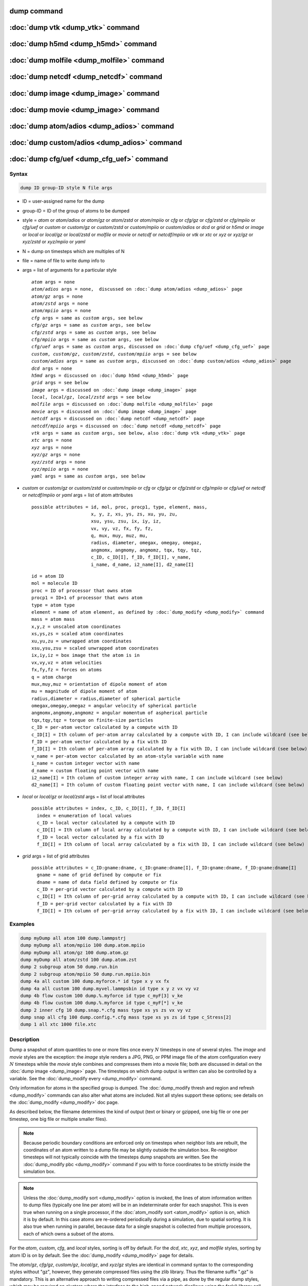 .. index:: dump
.. index:: dump atom
.. index:: dump cfg
.. index:: dump custom
.. index:: dump dcd
.. index:: dump grid
.. index:: dump local
.. index:: dump xtc
.. index:: dump yaml
.. index:: dump xyz
.. index:: dump atom/gz
.. index:: dump cfg/gz
.. index:: dump custom/gz
.. index:: dump local/gz
.. index:: dump xyz/gz
.. index:: dump atom/mpiio
.. index:: dump cfg/mpiio
.. index:: dump custom/mpiio
.. index:: dump xyz/mpiio
.. index:: dump atom/zstd
.. index:: dump cfg/zstd
.. index:: dump custom/zstd
.. index:: dump xyz/zstd
.. index:: dump local/zstd

dump command
============

:doc:`dump vtk <dump_vtk>` command
==================================

:doc:`dump h5md <dump_h5md>` command
====================================

:doc:`dump molfile <dump_molfile>` command
==========================================

:doc:`dump netcdf <dump_netcdf>` command
========================================

:doc:`dump image <dump_image>` command
======================================

:doc:`dump movie <dump_image>` command
======================================

:doc:`dump atom/adios <dump_adios>` command
===========================================

:doc:`dump custom/adios <dump_adios>` command
=============================================

:doc:`dump cfg/uef <dump_cfg_uef>` command
==========================================

Syntax
""""""

.. code-block:: LAMMPS

   dump ID group-ID style N file args

* ID = user-assigned name for the dump
* group-ID = ID of the group of atoms to be dumped
* style = *atom* or *atom/adios* or *atom/gz* or *atom/zstd* or *atom/mpiio* or *cfg* or *cfg/gz* or *cfg/zstd* or *cfg/mpiio* or *cfg/uef* or *custom* or *custom/gz* or *custom/zstd* or *custom/mpiio* or *custom/adios* or *dcd* or *grid* or *h5md* or *image* or *local* or *local/gz* or *local/zstd* or *molfile* or *movie* or *netcdf* or *netcdf/mpiio* or *vtk* or *xtc* or *xyz* or *xyz/gz* or *xyz/zstd* or *xyz/mpiio* or *yaml*
* N = dump on timesteps which are multiples of N
* file = name of file to write dump info to
* args = list of arguments for a particular style

  .. parsed-literal::

       *atom* args = none
       *atom/adios* args = none,  discussed on :doc:`dump atom/adios <dump_adios>` page
       *atom/gz* args = none
       *atom/zstd* args = none
       *atom/mpiio* args = none
       *cfg* args = same as *custom* args, see below
       *cfg/gz* args = same as *custom* args, see below
       *cfg/zstd* args = same as *custom* args, see below
       *cfg/mpiio* args = same as *custom* args, see below
       *cfg/uef* args = same as *custom* args, discussed on :doc:`dump cfg/uef <dump_cfg_uef>` page
       *custom*, *custom/gz*, *custom/zstd*, *custom/mpiio* args = see below
       *custom/adios* args = same as *custom* args, discussed on :doc:`dump custom/adios <dump_adios>` page
       *dcd* args = none
       *h5md* args = discussed on :doc:`dump h5md <dump_h5md>` page
       *grid* args = see below
       *image* args = discussed on :doc:`dump image <dump_image>` page
       *local*, *local/gz*, *local/zstd* args = see below
       *molfile* args = discussed on :doc:`dump molfile <dump_molfile>` page
       *movie* args = discussed on :doc:`dump image <dump_image>` page
       *netcdf* args = discussed on :doc:`dump netcdf <dump_netcdf>` page
       *netcdf/mpiio* args = discussed on :doc:`dump netcdf <dump_netcdf>` page
       *vtk* args = same as *custom* args, see below, also :doc:`dump vtk <dump_vtk>` page
       *xtc* args = none
       *xyz* args = none
       *xyz/gz* args = none
       *xyz/zstd* args = none
       *xyz/mpiio* args = none
       *yaml* args = same as *custom* args, see below

* *custom* or *custom/gz* or *custom/zstd* or *custom/mpiio* or *cfg* or *cfg/gz* or *cfg/zstd* or *cfg/mpiio* or *cfg/uef* or *netcdf* or *netcdf/mpiio* or *yaml* args = list of atom attributes

  .. parsed-literal::

         possible attributes = id, mol, proc, procp1, type, element, mass,
                               x, y, z, xs, ys, zs, xu, yu, zu,
                               xsu, ysu, zsu, ix, iy, iz,
                               vx, vy, vz, fx, fy, fz,
                               q, mux, muy, muz, mu,
                               radius, diameter, omegax, omegay, omegaz,
                               angmomx, angmomy, angmomz, tqx, tqy, tqz,
                               c_ID, c_ID[I], f_ID, f_ID[I], v_name,
                               i_name, d_name, i2_name[I], d2_name[I]

  .. parsed-literal::

           id = atom ID
           mol = molecule ID
           proc = ID of processor that owns atom
           procp1 = ID+1 of processor that owns atom
           type = atom type
           element = name of atom element, as defined by :doc:`dump_modify <dump_modify>` command
           mass = atom mass
           x,y,z = unscaled atom coordinates
           xs,ys,zs = scaled atom coordinates
           xu,yu,zu = unwrapped atom coordinates
           xsu,ysu,zsu = scaled unwrapped atom coordinates
           ix,iy,iz = box image that the atom is in
           vx,vy,vz = atom velocities
           fx,fy,fz = forces on atoms
           q = atom charge
           mux,muy,muz = orientation of dipole moment of atom
           mu = magnitude of dipole moment of atom
           radius,diameter = radius,diameter of spherical particle
           omegax,omegay,omegaz = angular velocity of spherical particle
           angmomx,angmomy,angmomz = angular momentum of aspherical particle
           tqx,tqy,tqz = torque on finite-size particles
           c_ID = per-atom vector calculated by a compute with ID
           c_ID[I] = Ith column of per-atom array calculated by a compute with ID, I can include wildcard (see below)
           f_ID = per-atom vector calculated by a fix with ID
           f_ID[I] = Ith column of per-atom array calculated by a fix with ID, I can include wildcard (see below)
           v_name = per-atom vector calculated by an atom-style variable with name
           i_name = custom integer vector with name
           d_name = custom floating point vector with name
           i2_name[I] = Ith column of custom integer array with name, I can include wildcard (see below)
           d2_name[I] = Ith column of custom floating point vector with name, I can include wildcard (see below)

* *local* or *local/gz* or *local/zstd* args = list of local attributes

  .. parsed-literal::

         possible attributes = index, c_ID, c_ID[I], f_ID, f_ID[I]
           index = enumeration of local values
           c_ID = local vector calculated by a compute with ID
           c_ID[I] = Ith column of local array calculated by a compute with ID, I can include wildcard (see below)
           f_ID = local vector calculated by a fix with ID
           f_ID[I] = Ith column of local array calculated by a fix with ID, I can include wildcard (see below)

* *grid* args = list of grid attributes

  .. parsed-literal::

         possible attributes = c_ID:gname:dname, c_ID:gname:dname[I], f_ID:gname:dname, f_ID:gname:dname[I]
           gname = name of grid defined by compute or fix
           dname = name of data field defined by compute or fix
           c_ID = per-grid vector calculated by a compute with ID
           c_ID[I] = Ith column of per-grid array calculated by a compute with ID, I can include wildcard (see below)
           f_ID = per-grid vector calculated by a fix with ID
           f_ID[I] = Ith column of per-grid array calculated by a fix with ID, I can include wildcard (see below)

Examples
""""""""

.. code-block:: LAMMPS

   dump myDump all atom 100 dump.lammpstrj
   dump myDump all atom/mpiio 100 dump.atom.mpiio
   dump myDump all atom/gz 100 dump.atom.gz
   dump myDump all atom/zstd 100 dump.atom.zst
   dump 2 subgroup atom 50 dump.run.bin
   dump 2 subgroup atom/mpiio 50 dump.run.mpiio.bin
   dump 4a all custom 100 dump.myforce.* id type x y vx fx
   dump 4a all custom 100 dump.myvel.lammpsbin id type x y z vx vy vz
   dump 4b flow custom 100 dump.%.myforce id type c_myF[3] v_ke
   dump 4b flow custom 100 dump.%.myforce id type c_myF[*] v_ke
   dump 2 inner cfg 10 dump.snap.*.cfg mass type xs ys zs vx vy vz
   dump snap all cfg 100 dump.config.*.cfg mass type xs ys zs id type c_Stress[2]
   dump 1 all xtc 1000 file.xtc

Description
"""""""""""

Dump a snapshot of atom quantities to one or more files once every
:math:`N` timesteps in one of several styles.  The *image* and *movie*
styles are the exception: the *image* style renders a JPG, PNG, or PPM
image file of the atom configuration every :math:`N` timesteps while
the *movie* style combines and compresses them into a movie file; both
are discussed in detail on the :doc:`dump image <dump_image>` page.
The timesteps on which dump output is written can also be controlled
by a variable.  See the :doc:`dump_modify every <dump_modify>`
command.

Only information for atoms in the specified group is dumped.  The
:doc:`dump_modify thresh and region and refresh <dump_modify>` commands
can also alter what atoms are included.  Not all styles support
these options; see details on the :doc:`dump_modify <dump_modify>` doc page.

As described below, the filename determines the kind of output (text
or binary or gzipped, one big file or one per timestep, one big file
or multiple smaller files).

.. note::

   Because periodic boundary conditions are enforced only on timesteps
   when neighbor lists are rebuilt, the coordinates of an atom written
   to a dump file may be slightly outside the simulation box.
   Re-neighbor timesteps will not typically coincide with the
   timesteps dump snapshots are written.  See the :doc:`dump_modify
   pbc <dump_modify>` command if you with to force coordinates to be
   strictly inside the simulation box.

.. note::

   Unless the :doc:`dump_modify sort <dump_modify>` option is
   invoked, the lines of atom information written to dump files
   (typically one line per atom) will be in an indeterminate order for
   each snapshot.  This is even true when running on a single processor,
   if the :doc:`atom_modify sort <atom_modify>` option is on, which it is
   by default.  In this case atoms are re-ordered periodically during a
   simulation, due to spatial sorting.  It is also true when running in
   parallel, because data for a single snapshot is collected from
   multiple processors, each of which owns a subset of the atoms.

For the *atom*, *custom*, *cfg*, and *local* styles, sorting is off by
default.  For the *dcd*, *xtc*, *xyz*, and *molfile* styles, sorting
by atom ID is on by default. See the :doc:`dump_modify <dump_modify>`
page for details.

The *atom/gz*, *cfg/gz*, *custom/gz*, *local/gz*, and *xyz/gz* styles
are identical in command syntax to the corresponding styles without
"gz", however, they generate compressed files using the zlib
library. Thus the filename suffix ".gz" is mandatory. This is an
alternative approach to writing compressed files via a pipe, as done by
the regular dump styles, which may be required on clusters where the
interface to the high-speed network disallows using the fork() library
call (which is needed for a pipe).  For the remainder of this page, you
should thus consider the *atom* and *atom/gz* styles (etc.) to be
inter-changeable, with the exception of the required filename suffix.

Similarly, the *atom/zstd*, *cfg/zstd*, *custom/zstd*, *local/zstd*, and
*xyz/zstd* styles are identical to the gz styles, but use the Zstd
compression library instead and require the ".zst" suffix. See the
:doc:`dump_modify <dump_modify>` page for details on how to control the
compression level in both variants.

As explained below, the *atom/mpiio*, *cfg/mpiio*, *custom/mpiio*, and
*xyz/mpiio* styles are identical in command syntax and in the format of
the dump files they create, to the corresponding styles without "mpiio",
except the single dump file they produce is written in parallel via the
MPI-IO library.  For the remainder of this page, you should thus
consider the *atom* and *atom/mpiio* styles (etc.) to be
inter-changeable.  The one exception is how the filename is specified
for the MPI-IO styles, as explained below.

.. warning::

   The MPIIO package is currently unmaintained and has become
   unreliable. Use with caution.

The precision of values output to text-based dump files can be
controlled by the :doc:`dump_modify format <dump_modify>` command and
its options.

----------

The *style* keyword determines what atom quantities are written to the
file and in what format.  Settings made via the
:doc:`dump_modify <dump_modify>` command can also alter the format of
individual values and the file itself.

The *atom*, *local*, and *custom* styles create files in a simple text
format that is self-explanatory when viewing a dump file.  Some of the
LAMMPS post-processing tools described on the :doc:`Tools <Tools>` doc
page, including `Pizza.py <https://lammps.github.io/pizza>`_,
work with this format, as does the :doc:`rerun <rerun>` command.

For post-processing purposes the *atom*, *local*, and *custom* text
files are self-describing in the following sense.

The dimensions of the simulation box are included in each snapshot.
For an orthogonal simulation box this information is formatted as:

.. parsed-literal::

   ITEM: BOX BOUNDS xx yy zz
   xlo xhi
   ylo yhi
   zlo zhi

where xlo,xhi are the maximum extents of the simulation box in the
:math:`x`-dimension, and similarly for :math:`y` and :math:`z`.  The
"xx yy zz" terms are six characters that encode the style of boundary for each
of the six simulation box boundaries (xlo,xhi; ylo,yhi; and zlo,zhi).  Each of
the six characters is one of *p* (periodic), *f* (fixed), *s* (shrink wrap),
or *m* (shrink wrapped with a minimum value).  See the
:doc:`boundary <boundary>` command for details.

For triclinic simulation boxes (non-orthogonal), an orthogonal
bounding box which encloses the triclinic simulation box is output,
along with the three tilt factors (*xy*, *xz*, *yz*) of the triclinic box,
formatted as follows:

.. parsed-literal::

   ITEM: BOX BOUNDS xy xz yz xx yy zz
   xlo_bound xhi_bound xy
   ylo_bound yhi_bound xz
   zlo_bound zhi_bound yz

The presence of the text "xy xz yz" in the ITEM line indicates that
the three tilt factors will be included on each of the three following lines.
This bounding box is convenient for many visualization programs.  The
meaning of the six character flags for "xx yy zz" is the same as above.

Note that the first two numbers on each line are now xlo_bound instead
of xlo, etc. because they represent a bounding box.  See the :doc:`Howto
triclinic <Howto_triclinic>` page for a geometric description of
triclinic boxes, as defined by LAMMPS, simple formulas for how the six
bounding box extents (xlo_bound, xhi_bound, etc.) are calculated from the
triclinic parameters, and how to transform those parameters to and
from other commonly used triclinic representations.

The "ITEM: ATOMS" line in each snapshot lists column descriptors for
the per-atom lines that follow.  For example, the descriptors would be
"id type xs ys zs" for the default *atom* style, and would be the atom
attributes you specify in the dump command for the *custom* style.

For style *atom*, atom coordinates are written to the file, along with
the atom ID and atom type.  By default, atom coords are written in a
scaled format (from 0 to 1).  That is, an :math:`x` value of 0.25 means the
atom is at a location 1/4 of the distance from *xlo* to *xhi* of the box
boundaries.  The format can be changed to unscaled coords via the
:doc:`dump_modify <dump_modify>` settings.  Image flags can also be
added for each atom via dump_modify.

Style *custom* allows you to specify a list of atom attributes to be
written to the dump file for each atom.  Possible attributes are
listed above and will appear in the order specified.  You cannot
specify a quantity that is not defined for a particular simulation---such as
*q* for atom style *bond*, since that atom style does not
assign charges.  Dumps occur at the very end of a timestep, so atom
attributes will include effects due to fixes that are applied during
the timestep.  An explanation of the possible dump custom attributes
is given below.

For style *local*, local output generated by :doc:`computes <compute>`
and :doc:`fixes <fix>` is used to generate lines of output that is
written to the dump file.  This local data is typically calculated by
each processor based on the atoms it owns, but there may be zero or
more entities per atom (e.g., a list of bond distances).  An explanation
of the possible dump local attributes is given below.  Note that by
using input from the :doc:`compute property/local
<compute_property_local>` command with dump local, it is possible to
generate information on bonds, angles, etc. that can be cut and pasted
directly into a data file read by the :doc:`read_data <read_data>`
command.

Style *cfg* has the same command syntax as style *custom* and writes
extended CFG format files, as used by the `AtomEye
<http://li.mit.edu/Archive/Graphics/A/>`_ visualization package.
Since the extended CFG format uses a single snapshot of the system per
file, a wildcard "\*" must be included in the filename, as discussed
below.  The list of atom attributes for style *cfg* must begin with
either "mass type xs ys zs" or "mass type xsu ysu zsu" since these
quantities are needed to write the CFG files in the appropriate format
(though the "mass" and "type" fields do not appear explicitly in the
file).  Any remaining attributes will be stored as "auxiliary
properties" in the CFG files.  Note that you will typically want to
use the :doc:`dump_modify element <dump_modify>` command with
CFG-formatted files, to associate element names with atom types, so
that AtomEye can render atoms appropriately. When unwrapped
coordinates *xsu*, *ysu*, and *zsu* are requested, the nominal AtomEye
periodic cell dimensions are expanded by a large factor UNWRAPEXPAND =
10.0, which ensures atoms that are displayed correctly for up to
UNWRAPEXPAND/2 periodic boundary crossings in any direction.  Beyond
this, AtomEye will rewrap the unwrapped coordinates.  The expansion
causes the atoms to be drawn farther away from the viewer, but it is
easy to zoom the atoms closer, and the interatomic distances are
unaffected.

The *dcd* style writes DCD files, a standard atomic trajectory format
used by the CHARMM, NAMD, and XPlor molecular dynamics packages.  DCD
files are binary and thus may not be portable to different machines.
The number of atoms per snapshot cannot change with the *dcd* style.
The *unwrap* option of the :doc:`dump_modify <dump_modify>` command
allows DCD coordinates to be written "unwrapped" by the image flags
for each atom.  Unwrapped means that if the atom has passed through
a periodic boundary one or more times, the value is printed for what
the coordinate would be if it had not been wrapped back into the
periodic box.  Note that these coordinates may thus be far outside
the box size stored with the snapshot.

The *xtc* style writes XTC files, a compressed trajectory format used
by the GROMACS molecular dynamics package, and described
`here <https://manual.gromacs.org/current/reference-manual/file-formats.html#xtc>`_.
The precision used in XTC files can be adjusted via the
:doc:`dump_modify <dump_modify>` command.  The default value of 1000
means that coordinates are stored to 1/1000 nanometer accuracy.  XTC
files are portable binary files written in the NFS XDR data format,
so that any machine which supports XDR should be able to read them.
The number of atoms per snapshot cannot change with the *xtc* style.
The *unwrap* option of the :doc:`dump_modify <dump_modify>` command allows
XTC coordinates to be written "unwrapped" by the image flags for each
atom.  Unwrapped means that if the atom has passed through a periodic
boundary one or more times, the value is printed for what the
coordinate would be if it had not been wrapped back into the periodic
box.  Note that these coordinates may thus be far outside the box size
stored with the snapshot.

The *xyz* style writes XYZ files, which is a simple text-based
coordinate format that many codes can read. Specifically it has
a line with the number of atoms, then a comment line that is
usually ignored followed by one line per atom with the atom type
and the :math:`x`-, :math:`y`-, and :math:`z`-coordinate of that atom.
You can use the :doc:`dump_modify element <dump_modify>` option to change the
output from using the (numerical) atom type to an element name (or some other
label). This will help many visualization programs to guess bonds and colors.

.. versionadded:: 4May2022

Dump style *yaml* has the same command syntax as style *custom* and
writes YAML format files that can be easily parsed by a variety of data
processing tools and programming languages.  Each timestep will be
written as a YAML "document" (i.e., starts with "---" and ends with
"...").  The style supports writing one file per timestep through the
"\*" wildcard but not multi-processor outputs with the "%" token in the
filename.  In addition to per-atom data, :doc:`thermo <thermo>` data can
be included in the *yaml* style dump file using the :doc:`dump_modify
thermo yes <dump_modify>`. The data included in the dump file uses the
"thermo" tag and is otherwise identical to data specified by the
:doc:`thermo_style <thermo_style>` command.

Below is an example for a YAML format dump created by the following commands.

.. code-block:: LAMMPS

   dump out all yaml 100 dump.yaml id type x y z vx vy vz ix iy iz
   dump_modify out time yes units yes thermo yes format 1 %5d format "% 10.6e"

The tags "time", "units", and "thermo" are optional and enabled by the
dump_modify command. The list under the "box" tag has three lines for
orthogonal boxes and four lines for triclinic boxes, where the first three are
the box boundaries and the fourth the three tilt factors (:math:`xy`,
:math:`xz`, :math:`yz`).  The "thermo" data follows the format of the *yaml*
thermo style.  The "keywords" tag lists the per-atom properties contained in
the "data" columns, which contain a list with one line per atom.  The keywords
may be renamed using the dump_modify command same as for the *custom* dump
style.

.. code-block:: yaml

   ---
   creator: LAMMPS
   timestep: 0
   units: lj
   time: 0
   natoms: 4000
   boundary: [ p, p, p, p, p, p, ]
   thermo:
     - keywords: [ Step, Temp, E_pair, E_mol, TotEng, Press, ]
     - data: [ 0, 0, -27093.472213010766, 0, 0, 0, ]
   box:
     - [ 0, 16.795961913825074 ]
     - [ 0, 16.795961913825074 ]
     - [ 0, 16.795961913825074 ]
     - [ 0, 0, 0 ]
   keywords: [ id, type, x, y, z, vx, vy, vz, ix, iy, iz,  ]
   data:
     - [     1 , 1 ,  0.000000e+00 ,  0.000000e+00 ,  0.000000e+00 ,  -1.841579e-01 , -9.710036e-01 , -2.934617e+00 , 0 , 0 , 0, ]
     - [     2 , 1 ,  8.397981e-01 ,  8.397981e-01 ,  0.000000e+00 ,  -1.799591e+00 ,  2.127197e+00 ,  2.298572e+00 , 0 , 0 , 0, ]
     - [     3 , 1 ,  8.397981e-01 ,  0.000000e+00 ,  8.397981e-01 ,  -1.807682e+00 , -9.585130e-01 ,  1.605884e+00 , 0 , 0 , 0, ]

     [...]
   ...
   ---
   timestep: 100
   units: lj
   time: 0.5

     [...]

   ...

----------

Note that *atom*, *custom*, *dcd*, *xtc*, and *xyz* style dump files
can be read directly by `VMD <https://www.ks.uiuc.edu/Research/vmd>`_, a
popular molecular viewing program.

----------

Dumps are performed on timesteps that are a multiple of :math:`N`
(including timestep 0) and on the last timestep of a minimization if
the minimization converges.  Note that this means a dump will not be
performed on the initial timestep after the dump command is invoked,
if the current timestep is not a multiple of :math:`N`.  This behavior
can be changed via the :doc:`dump_modify first <dump_modify>` command,
which can also be useful if the dump command is invoked after a
minimization ended on an arbitrary timestep.

The value of :math:`N` can be changed between runs by using the
:doc:`dump_modify every <dump_modify>` command (not allowed for *dcd*
style).  The :doc:`dump_modify every <dump_modify>` command also
allows a variable to be used to determine the sequence of timesteps on
which dump files are written.  In this mode a dump on the first
timestep of a run will also not be written unless the
:doc:`dump_modify first <dump_modify>` command is used.

If you instead want to dump snapshots based on simulation time (in
time units of the :doc:`units` command), the :doc:`dump_modify
every/time <dump_modify>` command can be used.  This can be useful
when the timestep size varies during a simulation run, e.g. by use of
the :doc:`fix dt/reset <fix_dt_reset>` command.

The specified filename determines how the dump file(s) is written.
The default is to write one large text file, which is opened when the
dump command is invoked and closed when an :doc:`undump <undump>`
command is used or when LAMMPS exits.  For the *dcd* and *xtc* styles,
this is a single large binary file.

Dump filenames can contain two wildcard characters.  If a "\*"
character appears in the filename, then one file per snapshot is
written and the "\*" character is replaced with the timestep value.
For example, tmp.dump.\* becomes tmp.dump.0, tmp.dump.10000,
tmp.dump.20000, etc.  This option is not available for the *dcd* and
*xtc* styles.  Note that the :doc:`dump_modify pad <dump_modify>`
command can be used to insure all timestep numbers are the same length
(e.g., 00010), which can make it easier to read a series of dump files
in order with some post-processing tools.

If a "%" character appears in the filename, then each of P processors
writes a portion of the dump file, and the "%" character is replaced
with the processor ID from :math:`0` to :math:`P-1`.  For example, tmp.dump.%
becomes tmp.dump.0, tmp.dump.1, ... tmp.dump.:math:`P-1`, etc.  This creates
smaller files and can be a fast mode of output on parallel machines that
support parallel I/O for output. This option is **not** available for the
*dcd*, *xtc*, *xyz*, and *yaml* styles.

By default, :math:`P` is the the number of processors, meaning one file per
processor, but :math:`P` can be set to a smaller value via the *nfile* or
*fileper* keywords of the :doc:`dump_modify <dump_modify>` command.
These options can be the most efficient way of writing out dump files
when running on large numbers of processors.

Note that using the "\*" and "%" characters together can produce a
large number of small dump files!

For the *atom/mpiio*, *cfg/mpiio*, *custom/mpiio*, and *xyz/mpiio*
styles, a single dump file is written in parallel via the MPI-IO
library, which is part of the MPI standard for versions 2.0 and above.
Using MPI-IO requires two steps.  First, build LAMMPS with its MPIIO
package installed, viz.,

.. code-block:: bash

   make yes-mpiio    # installs the MPIIO package
   make mpi          # build LAMMPS for your platform

Second, use a dump filename which contains ".mpiio".  Note that it does
not have to end in ".mpiio", just contain those characters.  Unlike
MPI-IO restart files, which must be both written and read using MPI-IO,
the dump files produced by these MPI-IO styles are identical in format
to the files produced by their non-MPI-IO style counterparts.  This
means you can write a dump file using MPI-IO and use the :doc:`read_dump
<read_dump>` command or perform other post-processing, just as if the
dump file was not written using MPI-IO.

.. warning::

   The MPIIO package is currently unmaintained and has become
   unreliable. Use with caution.

Note that MPI-IO dump files are one large file which all processors
write to.  You thus cannot use the "%" wildcard character described
above in the filename since that specifies generation of multiple files.
You can use the ".bin" or ".lammpsbin" suffix described below in an
MPI-IO dump file; again this file will be written in parallel and have
the same binary format as if it were written without MPI-IO.

If the filename ends with ".bin" or ".lammpsbin", the dump file (or
files, if "\*" or "%" is also used) is written in binary format.  A
binary dump file will be about the same size as a text version, but will
typically write out much faster.  Of course, when post-processing, you
will need to convert it back to text format (see the :ref:`binary2txt
tool <binary>`) or write your own code to read the binary file.  The
format of the binary file can be understood by looking at the
:file:`tools/binary2txt.cpp` file.  This option is only available for
the *atom* and *custom* styles.

If the filename ends with ".gz", the dump file (or files, if "\*" or "%"
is also used) is written in gzipped format.  A gzipped dump file will be
about :math:`3\times` smaller than the text version, but will also take
longer to write.  This option is not available for the *dcd* and *xtc*
styles.

----------

Note that in the discussion which follows, for styles which can
reference values from a compute or fix or custom atom property, like the
*custom*\ , *cfg*\ , or *local* styles, the bracketed index :math:`i`
can be specified using a wildcard asterisk with the index to effectively
specify multiple values.  This takes the form "\*" or "\*n" or "m\*" or
"m\*n".  If :math:`N` is the number of columns in the array, then an
asterisk with no numeric values means all column indices from 1 to
:math:`N`.  A leading asterisk means all indices from 1 to n
(inclusive).  A trailing asterisk means all indices from m to :math:`N`
(inclusive).  A middle asterisk means all indices from m to n
(inclusive).

Using a wildcard is the same as if the individual columns of the array
had been listed one by one.  For example, these two dump commands are
equivalent, since the :doc:`compute stress/atom <compute_stress_atom>`
command creates a per-atom array with six columns:

.. code-block:: LAMMPS

   compute myPress all stress/atom NULL
   dump 2 all custom 100 tmp.dump id myPress[*]
   dump 2 all custom 100 tmp.dump id myPress[1] myPress[2] myPress[3] &
                                     myPress[4] myPress[5] myPress[6]

----------

This section explains the atom attributes that can be specified as
part of the *custom* and *cfg* styles.

The *id*, *mol*, *proc*, *procp1*, *type*, *element*, *mass*, *vx*,
*vy*, *vz*, *fx*, *fy*, *fz*, *q* attributes are self-explanatory.

*Id* is the atom ID.  *Mol* is the molecule ID, included in the data
file for molecular systems.  *Proc* is the ID of the processor (0 to
:math:`N_\text{procs}-1`) that currently owns the atom.  *Procp1* is the
proc ID+1, which can be convenient in place of a *type* attribute (1 to
:math:`N_\text{types}`) for coloring atoms in a visualization program.
*Type* is the atom type (1 to :math:`N_\text{types}`).  *Element* is
typically the chemical name of an element, which you must assign to each
type via the :doc:`dump_modify element <dump_modify>` command.  More
generally, it can be any string you wish to associated with an atom
type.  *Mass* is the atom mass. The quantities *vx*, *vy*, *vz*, *fx*,
*fy*, *fz*, and *q* are components of atom velocity and force and atomic
charge.

There are several options for outputting atom coordinates.  The *x*,
*y*, and *z* attributes write atom coordinates "unscaled", in the
appropriate distance :doc:`units <units>` (:math:`\AA`,
:math:`\sigma`, etc.).  Use *xs*, *ys*, and *zs* if you want the
coordinates "scaled" to the box size so that each value is 0.0 to 1.0.
If the simulation box is triclinic (tilted), then all atom coords will
still be between 0.0 and 1.0.  The actual unscaled :math:`(x,y,z)`
coordinate is :math:`x_s a + y_s b + z_s c`, where :math:`(a,b,c)` are
the non-orthogonal vectors of the simulation box edges, as discussed on
the :doc:`Howto triclinic <Howto_triclinic>` page.

Use *xu*, *yu*, and *zu* if you want the coordinates "unwrapped" by the
image flags for each atom.  Unwrapped means that if the atom has passed
through a periodic boundary one or more times, the value is printed for
what the coordinate would be if it had not been wrapped back into the
periodic box.  Note that using *xu*, *yu*, and *zu* means that the
coordinate values may be far outside the box bounds printed with the
snapshot.  Using *xsu*, *ysu*, and *zsu* is similar to using *xu*, *yu*,
and *zu*, except that the unwrapped coordinates are scaled by the box
size. Atoms that have passed through a periodic boundary will have the
corresponding coordinate increased or decreased by 1.0.

The image flags can be printed directly using the *ix*, *iy*, and *iz*
attributes.  For periodic dimensions, they specify which image of the
simulation box the atom is considered to be in.  An image of 0 means
it is inside the box as defined.  A value of 2 means add 2 box lengths
to get the true value.  A value of :math:`-1` means subtract 1 box length to
get the true value.  LAMMPS updates these flags as atoms cross
periodic boundaries during the simulation.

The *mux*, *muy*, and *muz* attributes are specific to dipolar systems
defined with an atom style of *dipole*\ .  They give the orientation of
the atom's point dipole moment.  The *mu* attribute gives the magnitude
of the atom's dipole moment.

The *radius* and *diameter* attributes are specific to spherical
particles that have a finite size, such as those defined with an atom
style of *sphere*\ .

The *omegax*, *omegay*, and *omegaz* attributes are specific to
finite-size spherical particles that have an angular velocity.  Only
certain atom styles, such as *sphere*, define this quantity.

The *angmomx*, *angmomy*, and *angmomz* attributes are specific to
finite-size aspherical particles that have an angular momentum.  Only
the *ellipsoid* atom style defines this quantity.

The *tqx*, *tqy*, and *tqz* attributes are for finite-size particles
that can sustain a rotational torque due to interactions with other
particles.

The *c_ID* and *c_ID[I]* attributes allow per-atom vectors or arrays
calculated by a :doc:`compute <compute>` to be output.  The ID in the
attribute should be replaced by the actual ID of the compute that has
been defined previously in the input script.  See the :doc:`compute
<compute>` command for details.  There are computes for calculating the
per-atom energy, stress, centro-symmetry parameter, and coordination
number of individual atoms.

Note that computes which calculate global or local quantities, as
opposed to per-atom quantities, cannot be output in a dump custom
command.  Instead, global quantities can be output by the
:doc:`thermo_style custom <thermo_style>` command, and local quantities
can be output by the dump local command.

If *c_ID* is used as a attribute, then the per-atom vector calculated by
the compute is printed.  If *c_ID[i]* is used, then :math:`i` must be in
the range from 1 to :math:`M`, which will print the :math:`i`\ th column
of the per-atom array with :math:`M` columns calculated by the compute.
See the discussion above for how :math:`i` can be specified with a
wildcard asterisk to effectively specify multiple values.

The *f_ID* and *f_ID[I]* attributes allow vector or array per-atom
quantities calculated by a :doc:`fix <fix>` to be output.  The ID in the
attribute should be replaced by the actual ID of the fix that has been
defined previously in the input script.  The :doc:`fix ave/atom
<fix_ave_atom>` command is one that calculates per-atom quantities.
Since it can time-average per-atom quantities produced by any
:doc:`compute <compute>`, :doc:`fix <fix>`, or atom-style :doc:`variable
<variable>`, this allows those time-averaged results to be written to a
dump file.

If *f_ID* is used as a attribute, then the per-atom vector calculated by
the fix is printed.  If *f_ID[i]* is used, then :math:`i` must be in the
range from 1 to :math:`M`, which will print the :math:`i`\ th column of
the per-atom array with :math:`M` columns calculated by the fix.  See
the discussion above for how :math:`i` can be specified with a wildcard
asterisk to effectively specify multiple values.

The *v_name* attribute allows per-atom vectors calculated by a
:doc:`variable <variable>` to be output.  The name in the attribute
should be replaced by the actual name of the variable that has been
defined previously in the input script.  Only an atom-style variable can
be referenced, since it is the only style that generates per-atom
values.  Variables of style *atom* can reference individual atom
attributes, per-atom attributes, thermodynamic keywords, or invoke other
computes, fixes, or variables when they are evaluated, so this is a very
general means of creating quantities to output to a dump file.

The *i_name*, *d_name*, *i2_name*, *d2_name* attributes refer to
per-atom integer and floating-point vectors or arrays that have been
added via the :doc:`fix property/atom <fix_property_atom>` command.
When that command is used specific names are given to each attribute
which are the "name" portion of these keywords.  For arrays *i2_name*
and *d2_name*, the column of the array must also be included following
the name in brackets (e.g., d2_xyz[i], i2_mySpin[i], where :math:`i` is
in the range from 1 to :math:`M`, where :math:`M` is the number of
columns in the custom array). See the discussion above for how :math:`i`
can be specified with a wildcard asterisk to effectively specify
multiple values.

See the :doc:`Modify <Modify>` page for information on how to add
new compute and fix styles to LAMMPS to calculate per-atom quantities
which could then be output into dump files.

----------

This section explains the local attributes that can be specified as
part of the *local* style.

The *index* attribute can be used to generate an index number from 1
to N for each line written into the dump file, where N is the total
number of local datums from all processors, or lines of output that
will appear in the snapshot.  Note that because data from different
processors depend on what atoms they currently own, and atoms migrate
between processor, there is no guarantee that the same index will be
used for the same info (e.g. a particular bond) in successive
snapshots.

The *c_ID* and *c_ID[I]* attributes allow local vectors or arrays
calculated by a :doc:`compute <compute>` to be output.  The ID in the
attribute should be replaced by the actual ID of the compute that has
been defined previously in the input script.  See the
:doc:`compute <compute>` command for details.  There are computes for
calculating local information such as indices, types, and energies for
bonds and angles.

Note that computes which calculate global or per-atom quantities, as
opposed to local quantities, cannot be output in a dump local command.
Instead, global quantities can be output by the :doc:`thermo_style
custom <thermo_style>` command, and per-atom quantities can be output
by the dump custom command.

If *c_ID* is used as a attribute, then the local vector calculated by
the compute is printed.  If *c_ID[I]* is used, then I must be in the
range from 1-M, which will print the Ith column of the local array
with M columns calculated by the compute.  See the discussion above
for how I can be specified with a wildcard asterisk to effectively
specify multiple values.

The *f_ID* and *f_ID[I]* attributes allow local vectors or arrays
calculated by a :doc:`fix <fix>` to be output.  The ID in the attribute
should be replaced by the actual ID of the fix that has been defined
previously in the input script.

If *f_ID* is used as a attribute, then the local vector calculated by
the fix is printed.  If *f_ID[I]* is used, then I must be in the
range from 1-M, which will print the Ith column of the local with M
columns calculated by the fix.  See the discussion above for how I can
be specified with a wildcard asterisk to effectively specify multiple
values.

Here is an example of how to dump bond info for a system, including
the distance and energy of each bond:

.. code-block:: LAMMPS

   compute 1 all property/local batom1 batom2 btype
   compute 2 all bond/local dist eng
   dump 1 all local 1000 tmp.dump index c_1[1] c_1[2] c_1[3] c_2[1] c_2[2]

----------

This section explains the per-grid attributes that can be specified as
part of the *grid* style.

The attributes that begin with *c_ID* and *f_ID* both take
colon-separated fields *gname* and *dname*.  These refer to a grid
name and data field name which is defined by the compute or fix.  Note
that a compute or fix can define one or more grids (of different
sizes) and one or more data fields for each of those grids.  The sizes
of all grids output in a single dump grid command must be the same.

The *c_ID:gname:dname* and *c_ID:gname:dname[I]* attributes allow
per-grid vectors or arrays calculated by a :doc:`compute <compute>` to
be output.  The ID in the attribute should be replaced by the actual
ID of the compute that has been defined previously in the input
script.

If *c_ID:gname:dname* is used as a attribute, then the per-grid vector
calculated by the compute is printed.  If *c_ID:gname:dname[I]* is
used, then I must be in the range from 1-M, which will print the Ith
column of the per-grid array with M columns calculated by the compute.
See the discussion above for how I can be specified with a wildcard
asterisk to effectively specify multiple values.

The *f_ID:gname:dname* and *f_ID:gname:dname[I]* attributes allow
per-grid vectors or arrays calculated by a :doc:`fix <fix>` to be
output.  The ID in the attribute should be replaced by the actual ID
of the fix that has been defined previously in the input script.

If *f_ID:gname:dname* is used as a attribute, then the per-grid vector
calculated by the fix is printed.  If *f_ID:gname:dname[I]* is used,
then I must be in the range from 1-M, which will print the Ith column
of the per-grid with M columns calculated by the fix.  See the
discussion above for how I can be specified with a wildcard asterisk
to effectively specify multiple values.

----------

Restrictions
""""""""""""

To write gzipped dump files, you must either compile LAMMPS with the
-DLAMMPS_GZIP option or use the styles from the COMPRESS package.
See the :doc:`Build settings <Build_settings>` page for details.

While a dump command is active (i.e., has not been stopped by using
the :doc:`undump command <undump>`), no commands may be used that will change
the timestep (e.g., :doc:`reset_timestep <reset_timestep>`).  LAMMPS
will terminate with an error otherwise.

The *atom/gz*, *cfg/gz*, *custom/gz*, and *xyz/gz* styles are part of
the COMPRESS package.  They are only enabled if LAMMPS was built with
that package.  See the :doc:`Build package <Build_package>` page for
more info.

The *atom/mpiio*, *cfg/mpiio*, *custom/mpiio*, and *xyz/mpiio* styles
are part of the MPIIO package.  They are only enabled if LAMMPS was
built with that package.  See the :doc:`Build package <Build_package>`
page for more info.

The *xtc*, *dcd*, and *yaml* styles are part of the EXTRA-DUMP package.
They are only enabled if LAMMPS was built with that package.  See the
:doc:`Build package <Build_package>` page for more info.

Related commands
""""""""""""""""

:doc:`dump atom/adios <dump_adios>`, :doc:`dump custom/adios <dump_adios>`,
:doc:`dump cfg/uef <dump_cfg_uef>`, :doc:`dump h5md <dump_h5md>`,
:doc:`dump image <dump_image>`, :doc:`dump molfile <dump_molfile>`,
:doc:`dump_modify <dump_modify>`, :doc:`undump <undump>`,
:doc:`write_dump <write_dump>`

Default
"""""""

The defaults for the *image* and *movie* styles are listed on the
:doc:`dump image <dump_image>` page.
